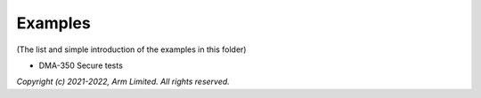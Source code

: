 ########
Examples
########

(The list and simple introduction of the examples in this folder)

*  DMA-350 Secure tests

*Copyright (c) 2021-2022, Arm Limited. All rights reserved.*
